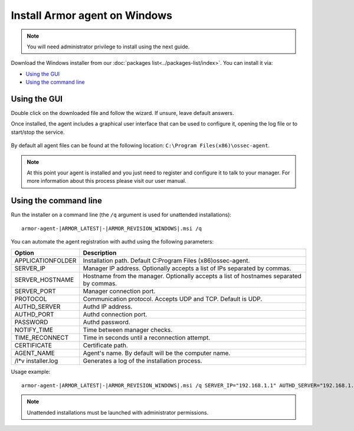 .. _armor_agent_windows:

Install Armor agent on Windows
==============================

.. note:: You will need administrator privilege to install using the next guide.

Download the Windows installer from our :doc:`packages list<../packages-list/index>`. You can install it via:

- `Using the GUI`_
- `Using the command line`_

Using the GUI
-------------

Double click on the downloaded file and follow the wizard. If unsure, leave default answers.

Once installed, the agent includes a graphical user interface that can be used to configure it, opening the log file or to start/stop the service.

  .. thumbnail:: ../../images/manual/windows-agent.png
      :align: center
      :width: 320 px

By default all agent files can be found at the following location: ``C:\Program Files(x86)\ossec-agent``.

.. note:: At this point your agent is installed and you just need to register and configure it to talk to your manager. For more information about this process please visit our user manual.

Using the command line
----------------------

Run the installer on a command line (the ``/q`` argument is used for unattended installations)::

    armor-agent-|ARMOR_LATEST|-|ARMOR_REVISION_WINDOWS|.msi /q

You can automate the agent registration with authd using the following parameters:

+-----------------------+---------------------------------------------------------------------------------------------+
| Option                | Description                                                                                 |
+=======================+=============================================================================================+
|   APPLICATIONFOLDER   |  Installation path. Default C:\Program Files (x86)\ossec-agent\.                            |
+-----------------------+---------------------------------------------------------------------------------------------+
|   SERVER_IP           |  Manager IP address. Optionally accepts a list of IPs separated by commas.                  |
+-----------------------+---------------------------------------------------------------------------------------------+
|   SERVER_HOSTNAME     |  Hostname from the manager. Optionally accepts a list of hostnames separated by commas.     |
+-----------------------+---------------------------------------------------------------------------------------------+
|   SERVER_PORT         |  Manager connection port.                                                                   |
+-----------------------+---------------------------------------------------------------------------------------------+
|   PROTOCOL            |  Communication protocol. Accepts UDP and TCP. Default is UDP.                               |
+-----------------------+---------------------------------------------------------------------------------------------+
|   AUTHD_SERVER        |  Authd IP address.                                                                          |
+-----------------------+---------------------------------------------------------------------------------------------+
|   AUTHD_PORT          |  Authd connection port.                                                                     |
+-----------------------+---------------------------------------------------------------------------------------------+
|   PASSWORD            |  Authd password.                                                                            |
+-----------------------+---------------------------------------------------------------------------------------------+
|   NOTIFY_TIME         |  Time between manager checks.                                                               |
+-----------------------+---------------------------------------------------------------------------------------------+
|   TIME_RECONNECT      |  Time in seconds until a reconnection attempt.                                              |
+-----------------------+---------------------------------------------------------------------------------------------+
|   CERTIFICATE         |  Certificate path.                                                                          |
+-----------------------+---------------------------------------------------------------------------------------------+
|   AGENT_NAME          |  Agent's name. By default will be the computer name.                                        |
+-----------------------+---------------------------------------------------------------------------------------------+
|   /l*v installer.log  |  Generates a log of the installation process.                                               |
+-----------------------+---------------------------------------------------------------------------------------------+

Usage example::

    armor-agent-|ARMOR_LATEST|-|ARMOR_REVISION_WINDOWS|.msi /q SERVER_IP="192.168.1.1" AUTHD_SERVER="192.168.1.1" PASSWORD="TopSecret" AGENT_NAME="W2012"

.. note:: Unattended installations must be launched with administrator permissions.
